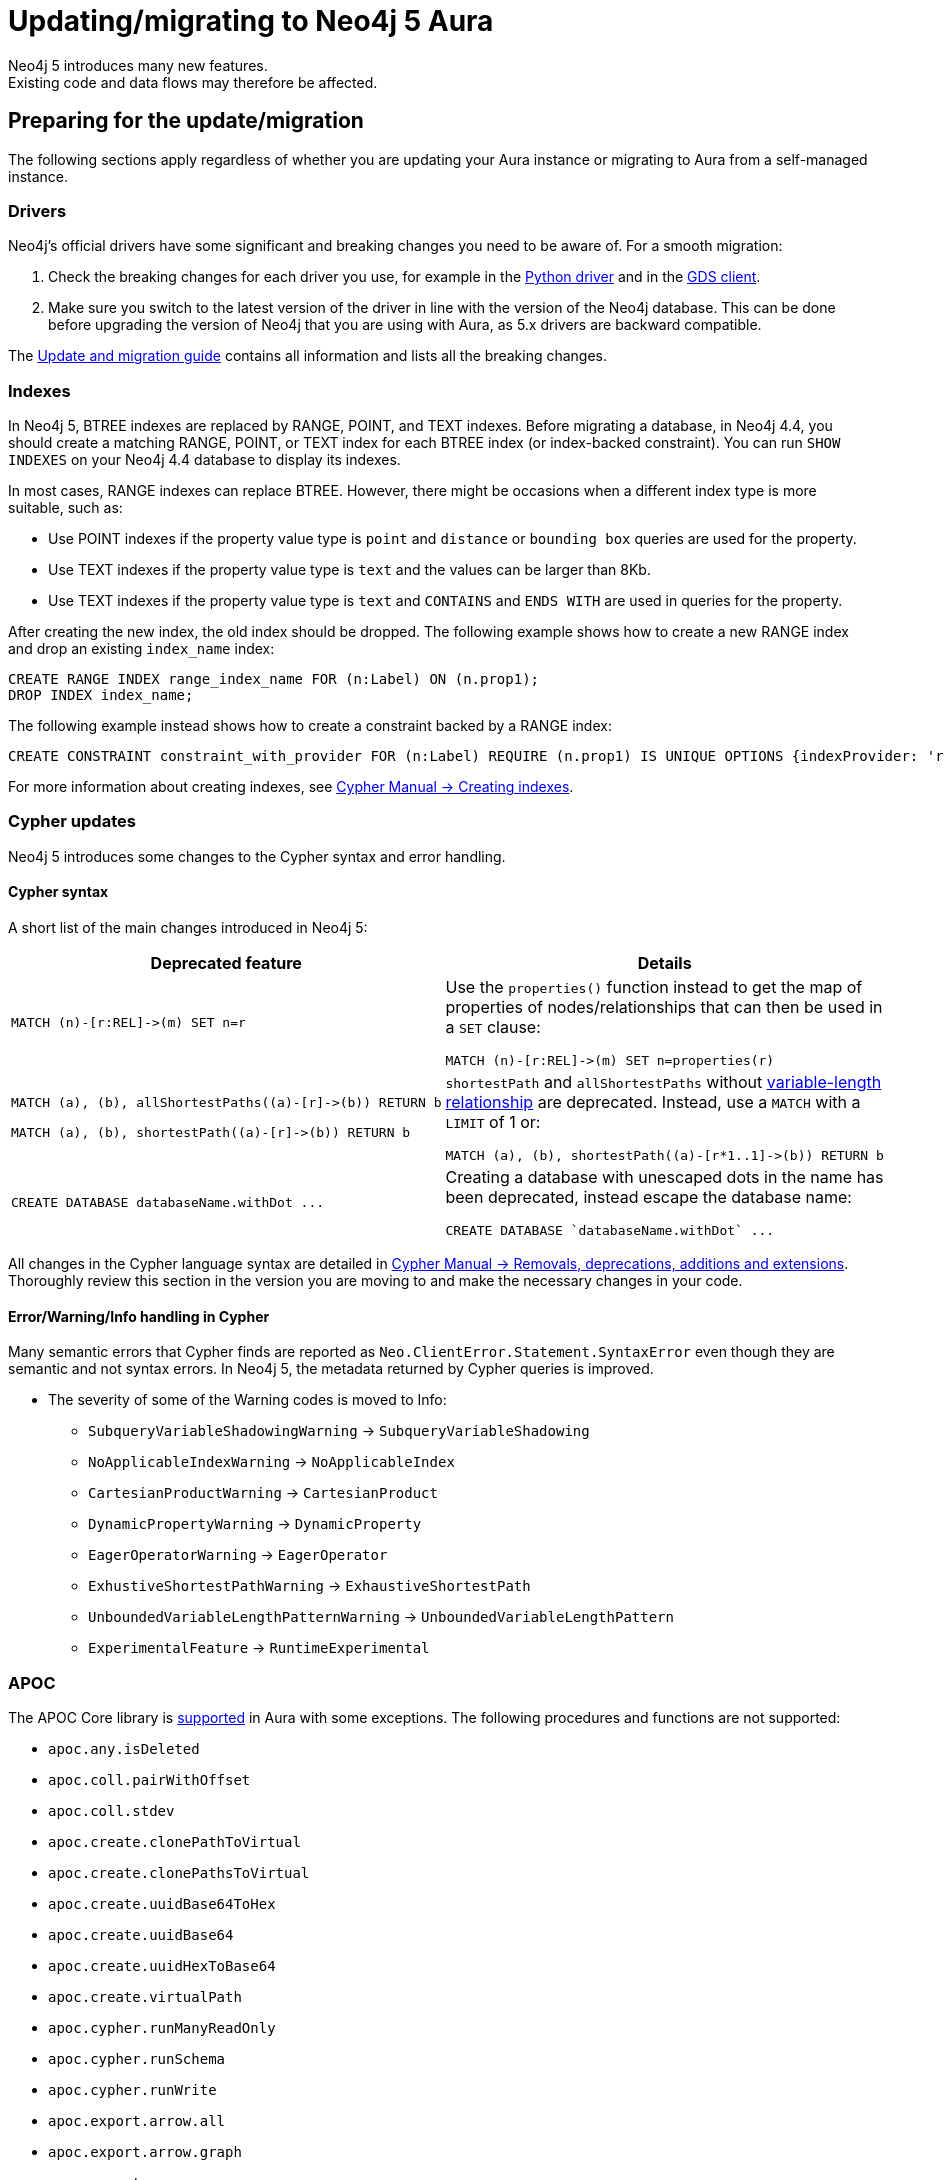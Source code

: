 = Updating/migrating to Neo4j 5 Aura
:description: This section describes how to upgrade/migrate to Neo4j 5 Aura.
Neo4j 5 introduces many new features. 
Existing code and data flows may therefore be affected.

== Preparing for the update/migration

The following sections apply regardless of whether you are updating your Aura instance or migrating to Aura from a self-managed instance.

=== Drivers

Neo4j's official drivers have some significant and breaking changes you need to be aware of. 
For a smooth migration:

. Check the breaking changes for each driver you use, for example in the link:https://neo4j.com/docs/api/python-driver/5.0/breaking_changes.html#breaking-changes[Python driver] and in the link:https://github.com/neo4j/graph-data-science-client/blob/main/changelog.md[GDS client].
. Make sure you switch to the latest version of the driver in line with the version of the Neo4j database. 
This can be done before upgrading the version of Neo4j that you are using with Aura, as 5.x drivers are backward compatible.

The link:https://neo4j.com/docs/upgrade-migration-guide/current/version-5/migration/drivers/breaking-changes/[Update and migration guide] contains all information and lists all the breaking changes.

=== Indexes

In Neo4j 5, BTREE indexes are replaced by RANGE, POINT, and TEXT indexes. 
Before migrating a database, in Neo4j 4.4, you should create a matching RANGE, POINT, or TEXT index for each BTREE index (or index-backed constraint). 
You can run `SHOW INDEXES` on your Neo4j 4.4 database to display its indexes.

In most cases, RANGE indexes can replace BTREE. 
However, there might be occasions when a different index type is more suitable, such as:

* Use POINT indexes if the property value type is `point` and `distance` or `bounding box` queries are used for the property.
* Use TEXT indexes if the property value type is `text` and the values can be larger than 8Kb.
* Use TEXT indexes if the property value type is `text` and `CONTAINS` and `ENDS WITH` are used in queries for the property.

After creating the new index, the old index should be dropped. 
The following example shows how to create a new RANGE index and drop an existing `index_name` index:

[source, Cypher, role="noplay"]
----
CREATE RANGE INDEX range_index_name FOR (n:Label) ON (n.prop1);
DROP INDEX index_name;
----

The following example instead shows how to create a constraint backed by a RANGE index:

[source, Cypher, role="noplay"]
----
CREATE CONSTRAINT constraint_with_provider FOR (n:Label) REQUIRE (n.prop1) IS UNIQUE OPTIONS {indexProvider: 'range-1.0'}
----

For more information about creating indexes, see link:https://neo4j.com/docs/cypher-manual/current/indexes-for-search-performance/#administration-indexes-examples[Cypher Manual -> Creating indexes].

=== Cypher updates

Neo4j 5 introduces some changes to the Cypher syntax and error handling.

==== Cypher syntax

A short list of the main changes introduced in Neo4j 5:

[cols="1a,1a", options="header"]
|===
|*Deprecated feature*
|*Details*

|[source, Cypher, role="noplay"]
----
MATCH (n)-[r:REL]->(m) SET n=r
----
|Use the `properties()` function instead to get the map of properties of nodes/relationships that can then be used in a `SET` clause:

[source, Cypher, role="noplay"]
----
MATCH (n)-[r:REL]->(m) SET n=properties(r)
----

|[source, Cypher, role="noplay"]
----
MATCH (a), (b), allShortestPaths((a)-[r]->(b)) RETURN b

MATCH (a), (b), shortestPath((a)-[r]->(b)) RETURN b
----
|`shortestPath` and `allShortestPaths` without link:https://neo4j.com/docs/cypher-manual/5/syntax/patterns/#cypher-pattern-varlength[variable-length relationship] are deprecated. Instead, use a `MATCH` with a `LIMIT` of 1 or:
[source, Cypher, role="noplay"]
----
MATCH (a), (b), shortestPath((a)-[r*1..1]->(b)) RETURN b
----

|[source, Cypher, role="noplay"]
----
CREATE DATABASE databaseName.withDot ...
----
|Creating a database with unescaped dots in the name has been deprecated, instead escape the database name:
[source, Cypher, role="noplay"]
----
CREATE DATABASE `databaseName.withDot` ...
----
|===

All changes in the Cypher language syntax are detailed in link:https://neo4j.com/docs/cypher-manual/5/deprecations-additions-removals-compatibility[Cypher Manual -> Removals, deprecations, additions and extensions].
Thoroughly review this section in the version you are moving to and make the necessary changes in your code.

==== Error/Warning/Info handling in Cypher

Many semantic errors that Cypher finds are reported as `Neo.ClientError.Statement.SyntaxError` even though they are semantic and not syntax errors.
In Neo4j 5, the metadata returned by Cypher queries is improved.

* The severity of some of the Warning codes is moved to Info:

** `SubqueryVariableShadowingWarning` -> `SubqueryVariableShadowing`
** `NoApplicableIndexWarning` -> `NoApplicableIndex`
** `CartesianProductWarning` -> `CartesianProduct`
** `DynamicPropertyWarning` -> `DynamicProperty`
** `EagerOperatorWarning` -> `EagerOperator`
** `ExhustiveShortestPathWarning` -> `ExhaustiveShortestPath`
** `UnboundedVariableLengthPatternWarning` -> `UnboundedVariableLengthPattern`
** `ExperimentalFeature` -> `RuntimeExperimental`

=== APOC

The APOC Core library is link:https://neo4j.com/docs/aura/platform/apoc/[supported] in Aura with some exceptions. 
The following procedures and functions are not supported:

// From https://gist.github.com/mauvo/b996b81e065f1b98e3f19d97eba5f491

* `apoc.any.isDeleted`
* `apoc.coll.pairWithOffset`
* `apoc.coll.stdev`
* `apoc.create.clonePathToVirtual`
* `apoc.create.clonePathsToVirtual`
* `apoc.create.uuidBase64ToHex`
* `apoc.create.uuidBase64`
* `apoc.create.uuidHexToBase64`
* `apoc.create.virtualPath`
* `apoc.cypher.runManyReadOnly`
* `apoc.cypher.runSchema`
* `apoc.cypher.runWrite`
* `apoc.export.arrow.all`
* `apoc.export.arrow.graph`
* `apoc.export.arrow.query`
* `apoc.export.arrow.stream.all`
* `apoc.export.arrow.stream.graph`
* `apoc.export.arrow.stream.query`
* `apoc.import.json`
* `apoc.import.xml`
* `apoc.load.arrow.stream`
* `apoc.load.arrow`
* `apoc.load.html`
* `apoc.load.jsonParams`
* `apoc.log.stream`
* `apoc.math.cosh`
* `apoc.math.coth`
* `apoc.math.csch`
* `apoc.math.sech`
* `apoc.math.sigmoidPrime`
* `apoc.math.sigmoid`
* `apoc.math.sinh`
* `apoc.math.tanh`
* `apoc.merge.nodeWithStats.eager`
* `apoc.merge.nodeWithStats`
* `apoc.merge.relationshipWithStats.eager`
* `apoc.merge.relationshipWithStats`
* `apoc.meta.data.of`
* `apoc.meta.graph.of`
* `apoc.meta.nodes.count`
* `apoc.nodes.cycles`
* `apoc.periodic.truncate`
* `apoc.refactor.deleteAndReconnect`
* `apoc.rel.endNode`
* `apoc.rel.startNode`
* `apoc.schema.relationship.indexExists`
* `apoc.systemdb.execute`
* `apoc.trigger.add`
* `apoc.trigger.list`
* `apoc.trigger.nodesByLabel`
* `apoc.trigger.pause`
* `apoc.trigger.propertiesByKey`
* `apoc.trigger.removeAll`
* `apoc.trigger.remove`
* `apoc.trigger.resume`
* `apoc.util.compress`
* `apoc.util.decompress`
* `apoc.xml.import`

See the link:https://neo4j.com/docs/apoc/5/[APOC documentation] for further details.

=== Procedures

Some procedures have been replaced by commands:

[cols="1,2", options="header"]
|===
| Procedure                                   | Replacement
| `db.indexes`                                | `SHOW INDEXES` command
| `db.indexDetails`                           | `SHOW INDEXES YIELD *` command
| `db.schemaStatements`                       | `SHOW INDEXES YIELD *` command and `SHOW CONSTRAINTS YIELD *` command
| `db.constraints`                            | `SHOW CONSTRAINTS` command
| `db.createIndex`                            | `CREATE INDEX` command
| `db.createUniquePropertyConstraint`         | `CREATE CONSTRAINT ... IS UNIQUE` command
| `db.index.fulltext.createNodeIndex`         | `CREATE FULLTEXT INDEX` command
| `db.index.fulltext.createRelationshipIndex` | `CREATE FULLTEXT INDEX` command
| `db.index.fulltext.drop`                    | `DROP INDEX` command
| `dbms.procedures`                           | `SHOW PROCEDURES` command
| `dbms.functions`                            | `SHOW FUNCTIONS` command
| `dbms.listTransactions`                     | `SHOW TRANSACTIONS` command
| `dbms.killTransaction`                      | `TERMINATE TRANSACTIONS` command
| `dbms.killTransactions`                     | `TERMINATE TRANSACTIONS` command
| `dbms.listQueries`                          | `SHOW TRANSACTIONS` command
| `dbms.killQuery`                            | `TERMINATE TRANSACTIONS` command
| `dbms.killQueries`                          | `TERMINATE TRANSACTIONS` command
| `dbms.scheduler.profile`                    | -
|===

=== Miscellaneous

* Disallow repeated relationship variables.
* Automatic coercion of a list to a boolean.
* `exists()` function to test if property is null.
* `apoc.create.uuid()` and `apoc.create.uuids()` have been deprecated and replaced by the existing `UUID.randomUUID()`.

Refer to the link:https://neo4j.com/docs/upgrade-migration-guide/current/version-5/migration/breaking-changes/#_removals[Update and migration guide] for a full list of removals and deprecations.

=== Neo4j Connectors

If you are using a Neo4j Connector for link:https://github.com/neo4j-contrib/neo4j-spark-connector/releases/[Apache Spark] or link:https://github.com/neo4j-contrib/neo4j-streams/releases[Apache Kafka], you will need to be using a version compatible with Neo4j v5.

== Migrating from an existing Aura instance

If you are updating an existing Aura instance, you can either:

* Clone to xref:auradb/managing-databases/database-actions.adoc#_clone_to_a_new_auradb_instance[AuraDB] or xref:aurads/managing-instances/instance-actions.adoc#_clone_to_a_new_aurads_instance[AuraDS] Neo4j 5
* Create a new xref:auradb/getting-started/create-database.adoc[AuraDB] or xref:aurads/create-instance.adoc[AuraDS] Neo4j 5 instance and copy your data

== Migrating from a self-managed instance

If you are migrating from a self-managed Neo4j 4.4 or 4.3 instance, you can use the link:https://neo4j.com/docs/operations-manual/current/tools/neo4j-admin/upload-to-aura/[`neo4j-admin database upload`] command to upload the database dump into a Neo4j Aura instance.

If your local Neo4j version is less than 4.3, you need to upgrade to Neo4j 4.4 first as explained in link:https://neo4j.com/docs/upgrade-migration-guide/current/version-4/[Upgrade and Migration Guide -> Neo4j 4 upgrades and migration].